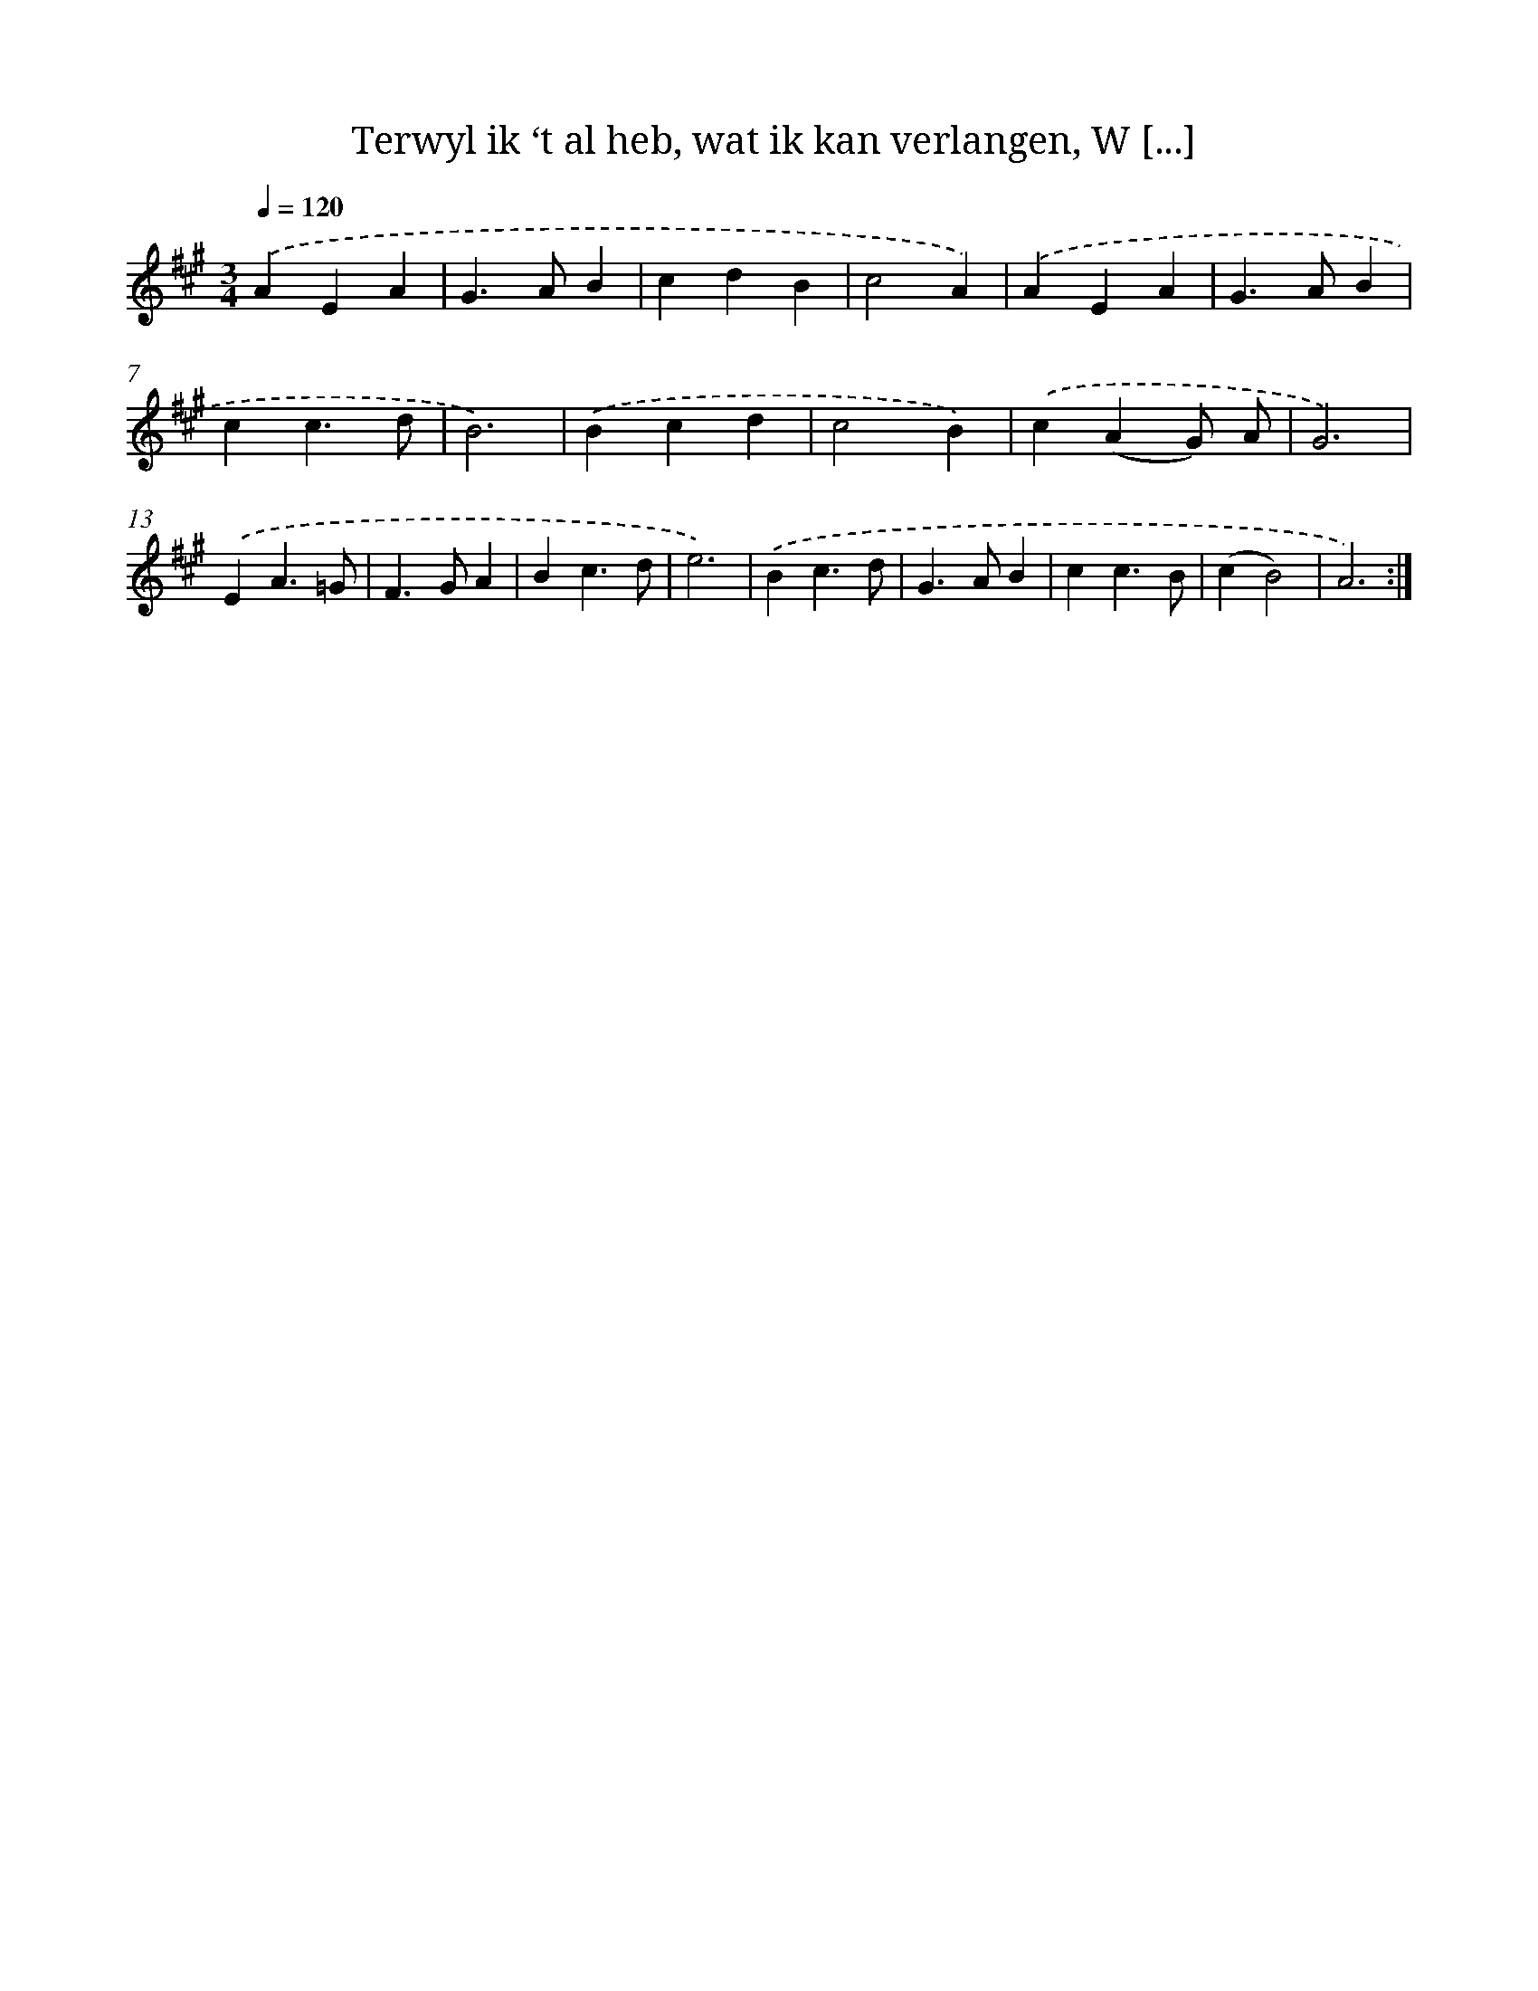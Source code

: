 X: 16207
T: Terwyl ik ‘t al heb, wat ik kan verlangen, W [...]
%%abc-version 2.0
%%abcx-abcm2ps-target-version 5.9.1 (29 Sep 2008)
%%abc-creator hum2abc beta
%%abcx-conversion-date 2018/11/01 14:38:01
%%humdrum-veritas 2525428641
%%humdrum-veritas-data 4290510382
%%continueall 1
%%barnumbers 0
L: 1/4
M: 3/4
Q: 1/4=120
K: A clef=treble
.('AEA |
G>AB |
cdB |
c2A) |
.('AEA |
G>AB |
cc3/d/ |
B3) |
.('Bcd |
c2B) |
.('c(AG/) A/ |
G3) |
.('EA3/=G/ |
F>GA |
Bc3/d/ |
e3) |
.('Bc3/d/ |
G>AB |
cc3/B/ |
(cB2) |
A3) :|]
